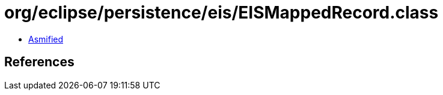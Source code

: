 = org/eclipse/persistence/eis/EISMappedRecord.class

 - link:EISMappedRecord-asmified.java[Asmified]

== References


